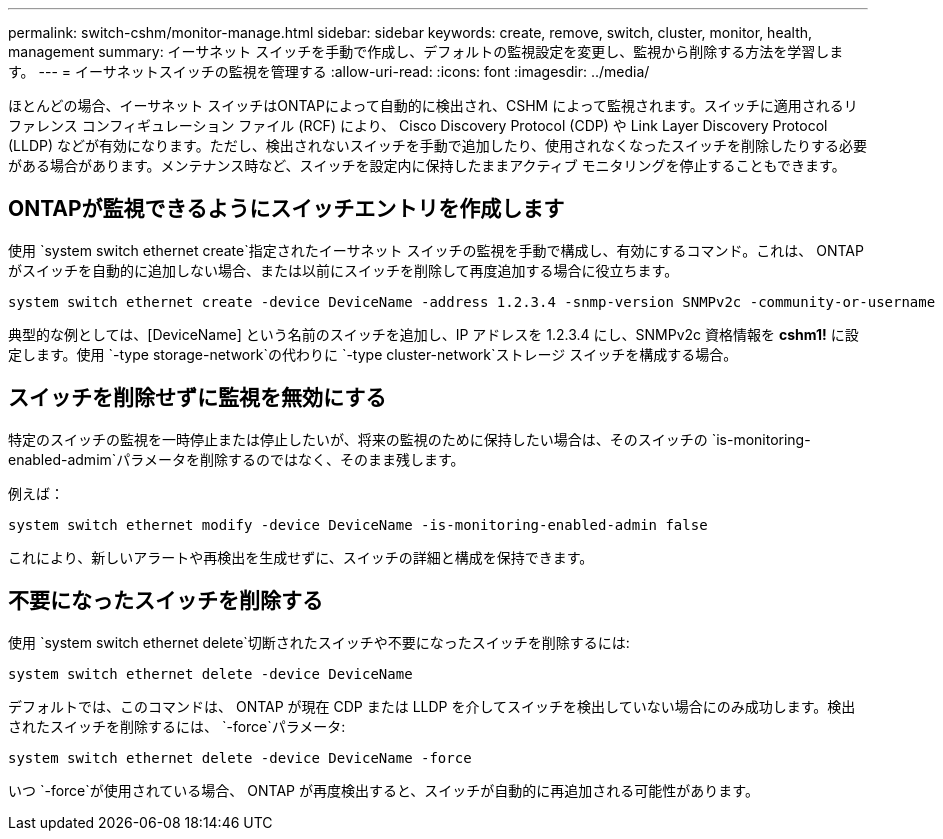 ---
permalink: switch-cshm/monitor-manage.html 
sidebar: sidebar 
keywords: create, remove, switch, cluster, monitor, health, management 
summary: イーサネット スイッチを手動で作成し、デフォルトの監視設定を変更し、監視から削除する方法を学習します。 
---
= イーサネットスイッチの監視を管理する
:allow-uri-read: 
:icons: font
:imagesdir: ../media/


[role="lead"]
ほとんどの場合、イーサネット スイッチはONTAPによって自動的に検出され、CSHM によって監視されます。スイッチに適用されるリファレンス コンフィギュレーション ファイル (RCF) により、 Cisco Discovery Protocol (CDP) や Link Layer Discovery Protocol (LLDP) などが有効になります。ただし、検出されないスイッチを手動で追加したり、使用されなくなったスイッチを削除したりする必要がある場合があります。メンテナンス時など、スイッチを設定内に保持したままアクティブ モニタリングを停止することもできます。



== ONTAPが監視できるようにスイッチエントリを作成します

使用 `system switch ethernet create`指定されたイーサネット スイッチの監視を手動で構成し、有効にするコマンド。これは、 ONTAP がスイッチを自動的に追加しない場合、または以前にスイッチを削除して再度追加する場合に役立ちます。

[source, cli]
----
system switch ethernet create -device DeviceName -address 1.2.3.4 -snmp-version SNMPv2c -community-or-username cshm1! -model NX3132V -type cluster-network
----
典型的な例としては、[DeviceName] という名前のスイッチを追加し、IP アドレスを 1.2.3.4 にし、SNMPv2c 資格情報を *cshm1!* に設定します。使用 `-type storage-network`の代わりに `-type cluster-network`ストレージ スイッチを構成する場合。



== スイッチを削除せずに監視を無効にする

特定のスイッチの監視を一時停止または停止したいが、将来の監視のために保持したい場合は、そのスイッチの `is-monitoring-enabled-admim`パラメータを削除するのではなく、そのまま残します。

例えば：

[source, cli]
----
system switch ethernet modify -device DeviceName -is-monitoring-enabled-admin false
----
これにより、新しいアラートや再検出を生成せずに、スイッチの詳細と構成を保持できます。



== 不要になったスイッチを削除する

使用 `system switch ethernet delete`切断されたスイッチや不要になったスイッチを削除するには:

[source, cli]
----
system switch ethernet delete -device DeviceName
----
デフォルトでは、このコマンドは、 ONTAP が現在 CDP または LLDP を介してスイッチを検出していない場合にのみ成功します。検出されたスイッチを削除するには、 `-force`パラメータ:

[source, cli]
----
system switch ethernet delete -device DeviceName -force
----
いつ `-force`が使用されている場合、 ONTAP が再度検出すると、スイッチが自動的に再追加される可能性があります。

